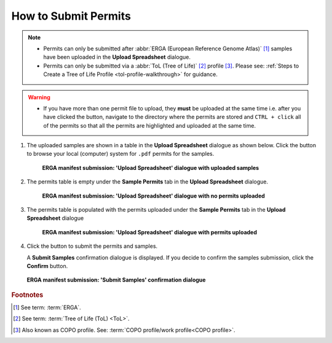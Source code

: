 .. _permits-submission:

=====================
How to Submit Permits
=====================

.. note::

   * Permits can only be submitted after  :abbr:`ERGA (European Reference Genome Atlas)` [#f1]_ samples have been uploaded in the **Upload Spreadsheet** dialogue.

   * Permits can only be submitted via a :abbr:`ToL (Tree of Life)` [#f2]_ profile [#f3]_. Please see:
     :ref:`Steps to Create a Tree of Life Profile <tol-profile-walkthrough>` for guidance.

.. warning::
    * If you have more than one permit ﬁle to upload, they **must** be uploaded at the
      same time i.e. after you have clicked the |upload-permits-button| button, navigate
      to the directory where the permits are stored and ``CTRL + click`` all of the
      permits so that all the permits are highlighted and uploaded at the same time.

.. seealso::
  * :ref:`How to Submit ERGA Manifests <tol-erga-manifest-submissions>`
  * :ref:`Images Submission <images-submission>`
  * :ref:`How to Submit Barcoding Manifests <barcoding-manifest-submissions>`

#. The uploaded samples are shown in a table in the **Upload Spreadsheet** dialogue as shown below. Click the
   |upload-permits-button| button to browse your local (computer) system for ``.pdf`` permits for the samples.

    .. figure:: /assets/images/samples/erga/samples_erga_upload_spreadsheet_dialogue_with_uploaded_samples_permits_required.png
      :alt: Upload Spreadsheet dialogue with uploaded samples
      :align: center
      :target: https://raw.githubusercontent.com/collaborative-open-plant-omics/Documentation/main/assets/images/samples/erga/samples_erga_upload_spreadsheet_dialogue_with_uploaded_samples_permits_required.png
      :class: with-shadow with-border

      **ERGA manifest submission: 'Upload Spreadsheet' dialogue with uploaded samples**

#. The permits table is empty under the **Sample Permits** tab in the **Upload Spreadsheet** dialogue.

    .. figure:: /assets/images/samples/erga/samples_erga_upload_spreadsheet_dialogue_with_no_permits_uploaded.png
      :alt: Upload Spreadsheet dialogue with no permits uploaded
      :align: center
      :target: https://raw.githubusercontent.com/collaborative-open-plant-omics/Documentation/main/assets/images/samples/erga/samples_erga_upload_spreadsheet_dialogue_with_no_permits_uploaded.png
      :class: with-shadow with-border

      **ERGA manifest submission: 'Upload Spreadsheet' dialogue with no permits uploaded**

#. The permits table is populated with the permits uploaded under the **Sample Permits** tab in the
   **Upload Spreadsheet** dialogue

    .. figure:: /assets/images/samples/erga/samples_erga_upload_spreadsheet_dialogue_with_permits_uploaded.png
      :alt: Upload Spreadsheet dialogue with permits uploaded
      :align: center
      :target: https://raw.githubusercontent.com/collaborative-open-plant-omics/Documentation/main/assets/images/samples/erga/samples_erga_upload_spreadsheet_dialogue_with_permits_uploaded.png
      :class: with-shadow with-border

      **ERGA manifest submission: 'Upload Spreadsheet' dialogue with permits uploaded**

#. Click the |finish-button| button to submit the permits and samples.

   A **Submit Samples** confirmation dialogue is displayed. If you decide to confirm the samples submission, click
   the **Confirm** button.

   .. figure:: /assets/images/samples/samples_submit_samples_dialogue.png
     :alt: 'Submit Samples' confirmation dialogue
     :align: center
     :target: https://raw.githubusercontent.com/collaborative-open-plant-omics/Documentation/main/assets/images/samples/samples_submit_samples_dialogue.png
     :class: with-shadow with-border

     **ERGA manifest submission: 'Submit Samples' confirmation dialogue**

.. raw:: html

   <hr>

.. rubric:: Footnotes
.. [#f1] See term: :term:`ERGA`.
.. [#f2] See term: :term:`Tree of Life (ToL) <ToL>`.
.. [#f3] Also known as COPO profile. See: :term:`COPO profile/work profile<COPO profile>`.


..
    Images declaration
..

.. |finish-button| image:: /assets/images/buttons/finish_button1.png
   :height: 4ex
   :class: no-scaled-link

.. |upload-permits-button| image:: /assets/images/buttons/permits_upload_button.png
   :height: 4ex
   :class: no-scaled-link
